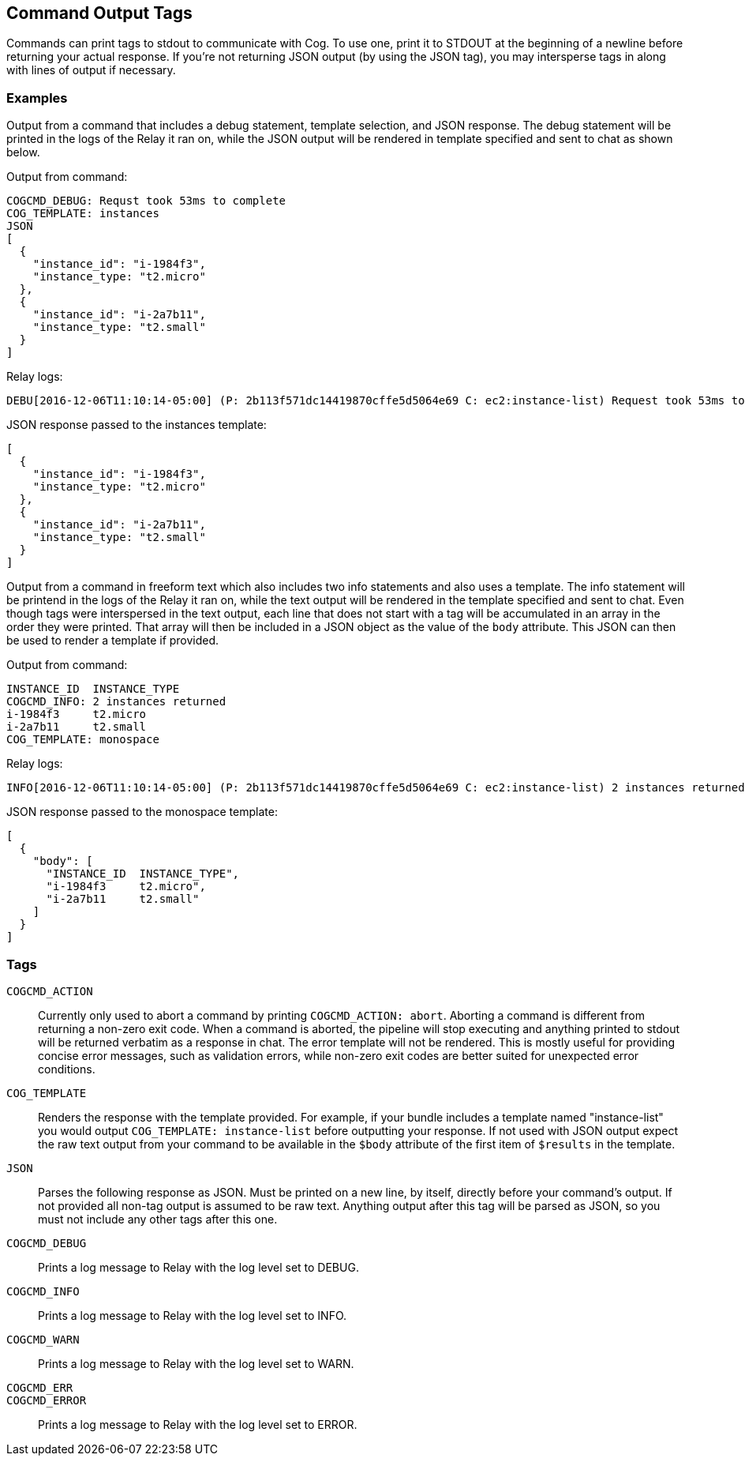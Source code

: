 == Command Output Tags

Commands can print tags to stdout to communicate with Cog. To use one, print it
to STDOUT at the beginning of a newline before returning your actual response.
If you're not returning JSON output (by using the JSON tag), you may
intersperse tags in along with lines of output if necessary.

=== Examples

Output from a command that includes a debug statement, template selection, and
JSON response. The debug statement will be printed in the logs of the Relay it
ran on, while the JSON output will be rendered in template specified and sent
to chat as shown below.

Output from command:

----
COGCMD_DEBUG: Requst took 53ms to complete
COG_TEMPLATE: instances
JSON
[
  {
    "instance_id": "i-1984f3",
    "instance_type: "t2.micro"
  },
  {
    "instance_id": "i-2a7b11",
    "instance_type: "t2.small"
  }
]
----

Relay logs:

----
DEBU[2016-12-06T11:10:14-05:00] (P: 2b113f571dc14419870cffe5d5064e69 C: ec2:instance-list) Request took 53ms to complete
----

JSON response passed to the instances template:

----
[
  {
    "instance_id": "i-1984f3",
    "instance_type: "t2.micro"
  },
  {
    "instance_id": "i-2a7b11",
    "instance_type: "t2.small"
  }
]
----

Output from a command in freeform text which also includes two info statements
and also uses a template. The info statement will be printend in the logs of
the Relay it ran on, while the text output will be rendered in the template
specified and sent to chat. Even though tags were interspersed in the text
output, each line that does not start with a tag will be accumulated in an
array in the order they were printed. That array will then be included in a
JSON object as the value of the `body` attribute. This JSON can then be used to
render a template if provided.

Output from command:

----
INSTANCE_ID  INSTANCE_TYPE
COGCMD_INFO: 2 instances returned
i-1984f3     t2.micro
i-2a7b11     t2.small
COG_TEMPLATE: monospace
----

Relay logs:

----
INFO[2016-12-06T11:10:14-05:00] (P: 2b113f571dc14419870cffe5d5064e69 C: ec2:instance-list) 2 instances returned
----

JSON response passed to the monospace template:

----
[
  {
    "body": [
      "INSTANCE_ID  INSTANCE_TYPE",
      "i-1984f3     t2.micro",
      "i-2a7b11     t2.small"
    ]
  }
]
----

=== Tags

[[COGCMD_ACTION]]`COGCMD_ACTION`::
Currently only used to abort a command by printing `COGCMD_ACTION: abort`.
Aborting a command is different from returning a non-zero exit code. When a
command is aborted, the pipeline will stop executing and anything printed to
stdout will be returned verbatim as a response in chat. The error template will
not be rendered. This is mostly useful for providing concise error messages,
such as validation errors, while non-zero exit codes are better suited for
unexpected error conditions.

[[COG_TEMPLATE]]`COG_TEMPLATE`::
Renders the response with the template provided. For example, if your bundle
includes a template named "instance-list" you would output `COG_TEMPLATE:
instance-list` before outputting your response. If not used with JSON output
expect the raw text output from your command to be available in the `$body`
attribute of the first item of `$results` in the template.

[[JSON]]`JSON`::
Parses the following response as JSON. Must be printed on a new line, by
itself, directly before your command's output. If not provided all non-tag
output is assumed to be raw text. Anything output after this tag will be parsed
as JSON, so you must not include any other tags after this one.

[[COGCMD_DEBUG]]`COGCMD_DEBUG`::
Prints a log message to Relay with the log level set to DEBUG.

[[COGCMD_INFO]]`COGCMD_INFO`::
Prints a log message to Relay with the log level set to INFO.

[[COGCMD_WARN]]`COGCMD_WARN`::
Prints a log message to Relay with the log level set to WARN.

[[COGCMD_ERR]]`COGCMD_ERR`::
[[COGCMD_ERROR]]`COGCMD_ERROR`::
Prints a log message to Relay with the log level set to ERROR.
